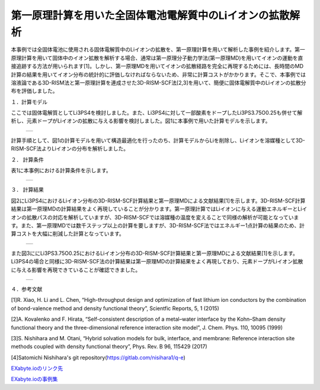 ==============================
第一原理計算を用いた全固体電池電解質中のLiイオンの拡散解析
==============================

本事例では全固体電池に使用される固体電解質中のLiイオンの拡散を、第一原理計算を用いて解析した事例を紹介します。第一原理計算を用いて固体中のイオン拡散を解析する場合、通常は第一原理分子動力学法(第一原理MD)を用いてイオンの運動を直接追跡する方法が用いられます[1]。しかし、第一原理MDを用いてイオンの拡散経路を完全に再現するためには、長時間のMD計算の結果を用いてイオン分布の統計的に評価しなければならないため、非常に計算コストがかかります。そこで、本事例では溶液論である3D-RISM法と第一原理計算を連成させた3D-RISM-SCF法[2,3]を用いて、簡便に固体電解質中のLiイオンの拡散分布を評価しました。

１．計算モデル


ここでは固体電解質としてLi3PS4を検討しました。また、Li3PS4に対して一部酸素をドープしたLi3PS3.75O0.25も併せて解析し、元素ドープがLiイオンの拡散に与える影響を検討しました。図1に本事例で用いた計算モデルを示します。

  +--------------------------------------------------------------------------+
  | .. image:: ./imgs/qe_li3ps4_3d-rism_1.png                                |
  |    :scale: 80 %                                                          |
  |    :align: center                                                        |
  +--------------------------------------------------------------------------+

計算手順として、図1の計算モデルを用いて構造最適化を行ったのち、計算モデルからLiを削除し、Liイオンを溶媒種として3D-RISM-SCF法よりLiイオンの分布を解析しました。



２． 計算条件


表1に本事例における計算条件を示します。

  +--------------------------------------------------------------------------+
  | .. image:: ./imgs/qe_li3ps4_3d-rism_2.png                                |
  |    :scale: 80 %                                                          |
  |    :align: center                                                        |
  +--------------------------------------------------------------------------+


３． 計算結果


図2にLi3PS4におけるLiイオン分布の3D-RISM-SCF計算結果と第一原理MDによる文献結果[1]を示します。3D-RISM-SCF計算結果は第一原理MDの計算結果をよく再現していることが分かります。第一原理計算ではLiイオンに与える運動エネルギーとLiイオンの拡散パスの対応を解析していますが、3D-RISM-SCFでは溶媒種の温度を変えることで同様の解析が可能となっています。また、第一原理MDでは数千ステップ以上の計算を要しますが、3D-RISM-SCF法ではエネルギー1点計算の結果のため、計算コストを大幅に削減した計算となっています。

  +--------------------------------------------------------------------------+
  | .. image:: ./imgs/qe_li3ps4_3d-rism_3.png                                |
  |    :scale: 80 %                                                          |
  |    :align: center                                                        |
  +--------------------------------------------------------------------------+

また図3ににLi3PS3.75O0.25におけるLiイオン分布の3D-RISM-SCF計算結果と第一原理MDによる文献結果[1]を示します。Li3PS4の場合と同様に3D-RISM-SCF法の計算結果は第一原理MDの計算結果をよく再現しており、元素ドープがLiイオン拡散に与える影響を再現できていることが確認できました。

  +--------------------------------------------------------------------------+
  | .. image:: ./imgs/qe_li3ps4_3d-rism_4.png                                |
  |    :scale: 80 %                                                          |
  |    :align: center                                                        |
  +--------------------------------------------------------------------------+


４．参考文献

[1]R. Xiao, H. Li and L. Chen, “High-throughput design and optimization of fast lithium ion conductors by the combination of bond-valence method and density functional theory”, Scientfic Reports, 5, 1 (2015)

[2]A. Kovalenko and F. Hirata, “Self-consistent description of a metal–water interface by the Kohn–Sham density functional theory and the three-dimensional reference interaction site model”, J. Chem. Phys. 110, 10095 (1999)

[3]S. Nishihara and M. Otani, “Hybrid solvation models for bulk, interface, and membrane: Reference interaction site methods coupled with density functional theory”, Phys. Rev. B 96, 115429 (2017)

[4]Satomichi Nishihara's git repository(https://gitlab.com/nisihara1/q-e)


`EXabyte.ioのリンク先 <https://exabyte.io/>`_

`EXabyte.ioの事例集 <http://www.engineering-eye.com/EXABYTE/case/>`_
